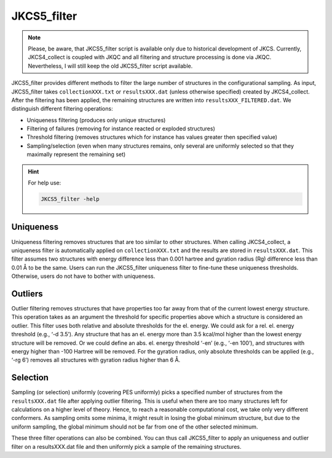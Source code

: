 ============
JKCS5_filter
============

.. note:: 

   Please, be aware, that JKCS5_filter script is available only due to historical development of JKCS. Currently, JKCS4_collect is coupled with JKQC and all filtering and structure processing is done via JKQC. Nevertheless, I will still keep the old JKCS5_filter script available.

JKCS5_filter provides different methods to filter the large number of structures in
the configurational sampling. As input, JKCS5_filter takes ``collectionXXX.txt`` or ``resultsXXX.dat`` (unless otherwise specified) created by
JKCS4_collect. After the filtering has been applied, the remaining structures are written into ``resultsXXX_FILTERED.dat``. 
We distinguish different filtering operations:

*  Uniqueness filtering (produces only unique structures)
*  Filtering of failures (removing for instance reacted or exploded structures)
*  Threshold filtering (removes structures which for instance has values greater then specified value)
*  Sampling/selection (even when many structures remains, only several are uniformly selected so that they maximally represent the remaining set)

.. hint::

   For help use:

   .. code::
   
      JKCS5_filter -help
      
Uniqueness
----------

Uniqueness filtering removes structures that are too similar to other structures. When calling
JKCS4_collect, a uniqueness filter is automatically applied on ``collectionXXX.txt`` and the results are stored in ``resultsXXX.dat``. 
This filter assumes two structures with energy difference less than 0.001 hartree and gyration radius (Rg) difference less than 0.01 Å to be the same. 
Users can run the JKCS5_filter uniqueness filter to fine-tune these uniqueness thresholds. 
Otherwise, users do not have to bother with uniqueness.

Outliers
--------

Outlier filtering removes structures that have properties too far away from that of the current lowest
energy structure. This operation takes as an argument the threshold for specific properties above
which a structure is considered an outlier. This filter uses both relative and absolute thresholds for
the el. energy. We could ask for a rel. el. energy threshold (e.g., ‘-d 3.5’). Any structure that has
an el. energy more than 3.5 kcal/mol higher than the lowest energy structure will be removed. Or
we could define an abs. el. energy threshold ‘-en’ (e.g., ‘-en 100’), and structures with energy higher than -100 Hartree will be removed. For the gyration radius, only absolute thresholds can be applied (e.g., ‘-rg 6’) removes all structures with gyration radius higher than 6 Å.

Selection
---------

Sampling (or selection) uniformly (covering PES uniformly) picks a specified number of structures
from the ``resultsXXX.dat`` file after applying outlier filtering. This is useful when there are too many
structures left for calculations on a higher level of theory. Hence, to reach a reasonable computational cost, we take only very different conformers. As sampling omits some minima, it might result in losing the global minimum structure, but due to the uniform sampling, the global minimum should not be far from one of the other selected minimum.

These three filter operations can also be combined. You can thus call JKCS5_filter to apply an
uniqueness and outlier filter on a resultsXXX.dat file and then uniformly pick a sample of the remaining structures.